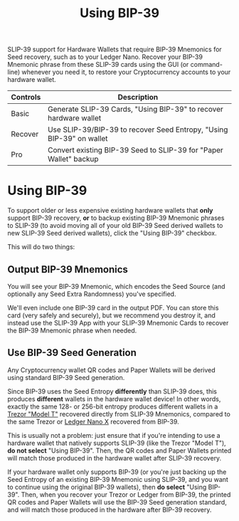 #+title: Using BIP-39
#+OPTIONS: toc:nil title:nil author:nil

#+BEGIN_ABSTRACT
SLIP-39 support for Hardware Wallets that require BIP-39 Mnemonics for Seed recovery, such as to
your Ledger Nano.  Recover your BIP-39 Mnemonic phrase from these SLIP-39 cards using the GUI (or
command-line) whenever you need it, to restore your Cryptocurrency accounts to your hardware wallet.

| Controls | Description                                                          |
|----------+----------------------------------------------------------------------|
| Basic    | Generate SLIP-39 Cards, "Using BIP-39" to recover hardware wallet    |
| Recover  | Use SLIP-39/BIP-39 to recover Seed Entropy, "Using BIP-39" on wallet |
| Pro      | Convert existing BIP-39 Seed to SLIP-39 for "Paper Wallet" backup    |
#+END_ABSTRACT

* Using BIP-39

  To support older or less expensive existing hardware wallets that *only* support BIP-39 recovery,
  *or* to backup existing BIP-39 Mnemonic phrases to SLIP-39 (to avoid moving all of your old
  BIP-39 Seed derived wallets to new SLIP-39 Seed derived wallets), click the "Using BIP-39"
  checkbox.

  This will do two things:

** Output BIP-39 Mnemonics

   You will see your BIP-39 Mnemonic, which encodes the Seed Source (and optionally any Seed Extra
   Randomness) you've specified.

   We'll even include one BIP-39 card in the output PDF.  You can store this card (very safely and
   securely), but we recommend you destroy it, and instead use the SLIP-39 App with your SLIP-39
   Mnemonic Cards to recover the BIP-39 Mnemonic phrase when needed.
   
** Use BIP-39 Seed Generation

   Any Cryptocurrency wallet QR codes and Paper Wallets will be derived using standard BIP-39 Seed generation.

   Since BIP-39 uses the Seed Entropy *differently* than SLIP-39 does, this produces *different*
   wallets in the hardware wallet device!  In other words, exactly the same 128- or 256-bit entropy
   produces different wallets in a [[https://shop.trezor.io/product/trezor-model-t?offer_id=15&aff_id=10388][Trezor "Model T"]] recovered directly from SLIP-39 Mnemonics,
   compared to the same Trezor or [[https://shop.ledger.com/pages/ledger-nano-x?r=2cd1cb6ae51f][Ledger Nano X]] recovered from BIP-39.

   This is usually not a problem: just ensure that if you're intending to use a hardware wallet that
   natively supports SLIP-39 (like the Trezor "Model T"), *do not select* "Using BIP-39".  Then, the
   QR codes and Paper Wallets printed will match those produced in the hardware wallet after SLIP-39
   recovery.

   If your hardware wallet only supports BIP-39 (or you're just backing up the Seed Entropy of an
   existing BIP-39 Mnemonic using SLIP-39, and you want to continue using the original BIP-39
   wallets), then *do select* "Using BIP-39".  Then, when you recover your Trezor or Ledger from
   BIP-39, the printed QR codes and Paper Wallets will use the BIP-39 Seed generation standard, and
   will match those produced in the hardware after BIP-39 recovery.

